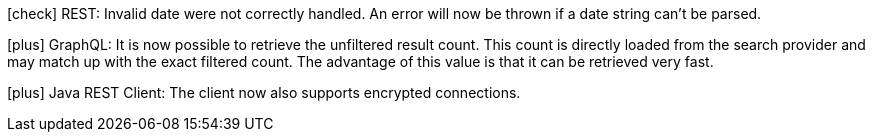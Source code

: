 icon:check[] REST: Invalid date were not correctly handled. An error will now be thrown if a date string can't be parsed.

icon:plus[] GraphQL: It is now possible to retrieve the unfiltered result count. This count is directly loaded from the search provider and may match up with the exact filtered count.
            The advantage of this value is that it can be retrieved very fast.

icon:plus[] Java REST Client: The client now also supports encrypted connections.
